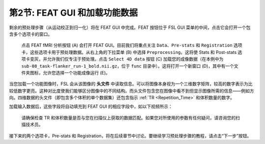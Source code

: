 .. _FEAT_GUI.rst

第2节: FEAT GUI 和加载功能数据
^^^^^^^^^^^

剩余的预处理步骤（从运动校正到归一化）将在 FEAT GUI 中完成。FEAT 按钮位于 FSL GUI 菜单的中间，点击它会打开一个包含多个选项卡的窗口。

.. figure:: FEAT_GUI.png

  点击 FEAT fMRI 分析按钮 (A) 会打开 FEAT GUI。目前我们将重点关注 ``Data``、``Pre-stats`` 和 ``Registration`` 选项卡，这些选项卡用于预处理数据。从右上角的下拉菜单 (B) 中选择 ``Preprocessing``。这将使 Stats 和 Post-stats 选项卡变灰，并允许我们仅专注于预处理。点击 ``Select 4D data`` 按钮 (C) 加载您的成像数据（在本例中为 ``sub-08_task-flanker_run-1_bold.nii.gz``，位于 ``func`` 目录中）。这将打开一个新窗口 (D)，其中有一个文件夹图标，允许您选择一个功能成像运行 (E)。

当您加载一个功能图像时，FSL 会从该图像的 **头文件** 中读取信息。可以将图像本身视为一个三维数字矩阵，较高的数字表示为比较低数字更亮。这种对比度使我们能够区分图像中的不同结构。而头文件包含您在图像中看不到但显示图像所需的信息——例如方向。四维数据的头文件（即包含多个体积的单个数据集）还包含指示 :ref:`TR <Repetition_Time>` 和体积数量的数字。

加载输入数据后，这些字段将自动填充到 FEAT GUI 的相应字段中，如以下视频所示：

.. figure:: FEAT_GUI_Demonstration.gif

  请确保检查 TR 和体积数量是否与您在扫描仪上获取的数据匹配。如果您对所使用的参数有任何疑问，请咨询您的扫描技术员。

接下来的两个选项卡，Pre-stats 和 Registration，将在后续章节中讨论。要继续学习预处理步骤的教程，请点击“下一步”按钮。

